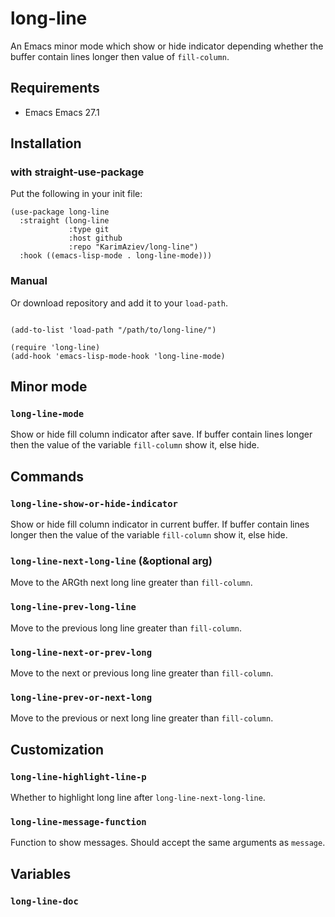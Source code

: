 * long-line

An Emacs minor mode which show or hide indicator depending whether the buffer contain lines longer then value of ~fill-column~.

** Requirements

- Emacs Emacs 27.1

** Installation

*** with straight-use-package

Put the following in your init file:

#+begin_src elisp
(use-package long-line
  :straight (long-line
             :type git
             :host github
             :repo "KarimAziev/long-line")
  :hook ((emacs-lisp-mode . long-line-mode)))
#+end_src

*** Manual

Or download repository and add it to your ~load-path~.

#+begin_src elisp

(add-to-list 'load-path "/path/to/long-line/")

(require 'long-line)
(add-hook 'emacs-lisp-mode-hook 'long-line-mode)
#+end_src

** Minor mode

*** ~long-line-mode~
Show or hide fill column indicator after save. If buffer contain lines longer then the value of the variable =fill-column= show it, else hide.
** Commands

*** ~long-line-show-or-hide-indicator~
Show or hide fill column indicator in current buffer. If buffer contain lines longer then the value of the variable =fill-column= show it, else hide.
*** ~long-line-next-long-line~  (&optional arg)
Move to the ARGth next long line greater than =fill-column=.
*** ~long-line-prev-long-line~
Move to the previous long line greater than =fill-column=.
*** ~long-line-next-or-prev-long~
Move to the next or previous long line greater than =fill-column=.
*** ~long-line-prev-or-next-long~
Move to the previous or next long line greater than =fill-column=.
** Customization

*** ~long-line-highlight-line-p~
Whether to highlight long line after =long-line-next-long-line=.
*** ~long-line-message-function~
Function to show messages. Should accept the same arguments as =message=.

** Variables

*** ~long-line-doc~

